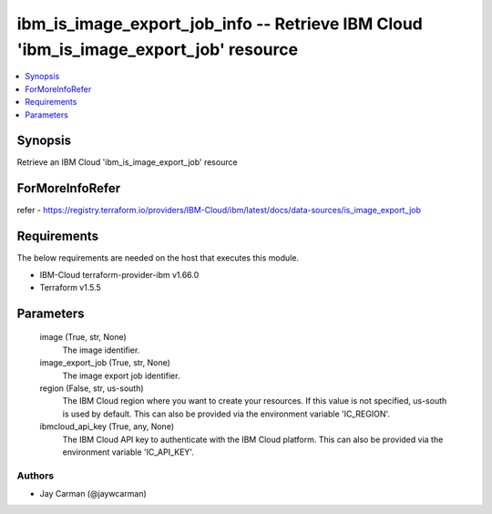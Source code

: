 
ibm_is_image_export_job_info -- Retrieve IBM Cloud 'ibm_is_image_export_job' resource
=====================================================================================

.. contents::
   :local:
   :depth: 1


Synopsis
--------

Retrieve an IBM Cloud 'ibm_is_image_export_job' resource


ForMoreInfoRefer
----------------
refer - https://registry.terraform.io/providers/IBM-Cloud/ibm/latest/docs/data-sources/is_image_export_job

Requirements
------------
The below requirements are needed on the host that executes this module.

- IBM-Cloud terraform-provider-ibm v1.66.0
- Terraform v1.5.5



Parameters
----------

  image (True, str, None)
    The image identifier.


  image_export_job (True, str, None)
    The image export job identifier.


  region (False, str, us-south)
    The IBM Cloud region where you want to create your resources. If this value is not specified, us-south is used by default. This can also be provided via the environment variable 'IC_REGION'.


  ibmcloud_api_key (True, any, None)
    The IBM Cloud API key to authenticate with the IBM Cloud platform. This can also be provided via the environment variable 'IC_API_KEY'.













Authors
~~~~~~~

- Jay Carman (@jaywcarman)

